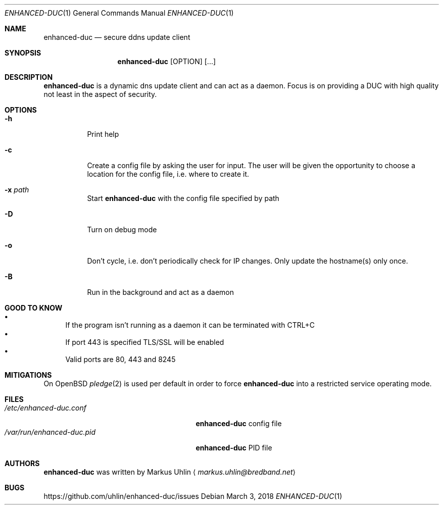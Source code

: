 .\"
.\" Public domain
.\"
.Dd March 3, 2018
.Dt ENHANCED-DUC 1
.Os
.Sh NAME
.Nm enhanced-duc
.Nd secure ddns update client
.Sh SYNOPSIS
.Nm enhanced-duc
.Bk -words
.Op OPTION
.Op ...
.Ek
.Sh DESCRIPTION
.Nm
is a dynamic dns update client and can act as a daemon.
Focus is on providing a DUC with high quality not least in the aspect
of security.
.Sh OPTIONS
.Bl -tag -width Ds
.It Fl h
Print help
.It Fl c
Create a config file by asking the user for input.
The user will be given the opportunity to choose a location for the
config file, i.e. where to create it.
.It Fl x Ar path
Start
.Nm
with the config file specified by path
.It Fl D
Turn on debug mode
.It Fl o
Don't cycle, i.e. don't periodically check for IP changes.
Only update the hostname(s) only once.
.It Fl B
Run in the background and act as a daemon
.El
.Sh GOOD TO KNOW
.Bl -bullet -compact
.It
If the program isn't running as a daemon it can be terminated with
CTRL+C
.It
If port 443 is specified TLS/SSL will be enabled
.It
Valid ports are 80, 443 and 8245
.El
.Sh MITIGATIONS
On OpenBSD
.Xr pledge 2
is used per default in order to force
.Nm
into a restricted service operating mode.
.Sh FILES
.Bl -tag -width "                         " -compact
.It Pa /etc/enhanced-duc.conf
.Nm
config file
.It Pa /var/run/enhanced-duc.pid
.Nm
PID file
.El
.Sh AUTHORS
.Nm
was written by
.An Markus Uhlin
.Aq Mt markus.uhlin@bredband.net
.Sh BUGS
.Lk https://github.com/uhlin/enhanced-duc/issues
